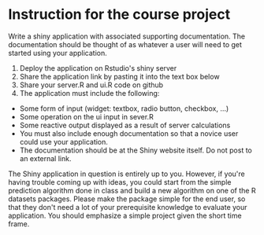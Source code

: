 * Instruction for the course project

Write a shiny application with associated supporting documentation. 
The documentation should be thought of as whatever a user will need to get started using your application.

1) Deploy the application on Rstudio's shiny server
2) Share the application link by pasting it into the text box below
3) Share your server.R and ui.R code on github
4) The application must include the following:

- Some form of input (widget: textbox, radio button, checkbox, ...)
- Some operation on the ui input in sever.R
- Some reactive output displayed as a result of server calculations
- You must also include enough documentation so that a novice user could use your application.
- The documentation should be at the Shiny website itself. Do not post to an external link.

The Shiny application in question is entirely up to you. However, if you're having trouble coming up with ideas, you could start from the simple prediction algorithm done in class and build a new algorithm on one of the R datasets packages. Please make the package simple for the end user, so that they don't need a lot of your prerequisite knowledge to evaluate your application. 
You should emphasize a simple project given the short time frame.  
